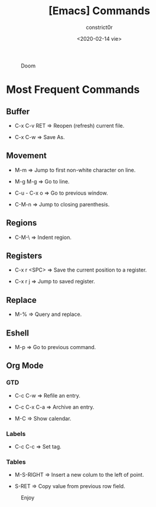 #+title: [Emacs] Commands
#+author: constrict0r
#+date: <2020-02-14 vie>

#+CAPTION: Doom
#+NAME:   fig:cooking-with-doom
[[./img/cooking-with-doom.png]]

* Most Frequent Commands

** Buffer

   - C-x C-v RET => Reopen (refresh) current file.

   - C-x C-w => Save As.

** Movement

   - M-m => Jump to first non-white character on line.

   - M-g M-g => Go to line.

   - C-u - C-x o => Go to previous window.

   - C-M-n => Jump to closing parenthesis.

** Regions

   - C-M-\ => Indent region.
   
** Registers
   
   - C-x r <SPC> => Save the current position to a register.

   - C-x r j => Jump to saved register.

** Replace

   - M-% => Query and replace.

** Eshell

   - M-p => Go to previous command.

** Org Mode

*** GTD

    - C-c C-w => Refile an entry.

    - C-c C-x C-a => Archive an entry.

    - M-C => Show calendar.

*** Labels

    - C-c C-c => Set tag.

*** Tables

    - M-S-RIGHT => Insert a new colum to the left of point.

    - S-RET => Copy value from previous row field.


#+CAPTION: Enjoy
#+NAME:   fig:Ice Cream
[[./img/ice-cream.png]]

